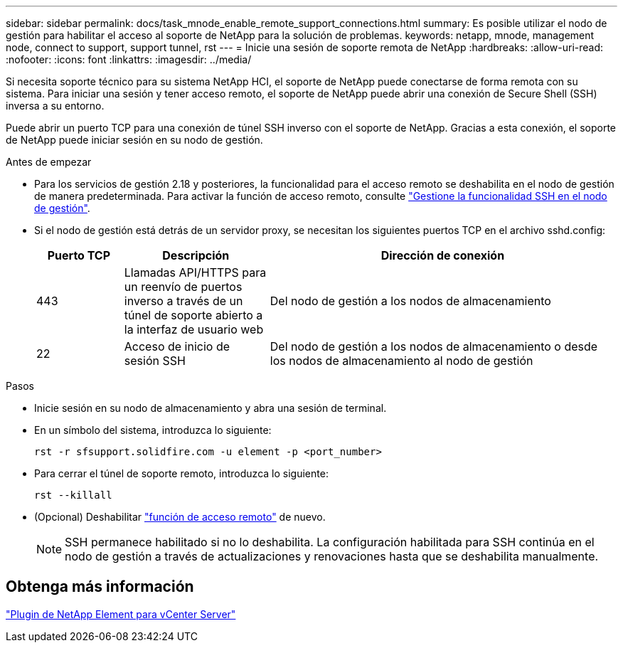 ---
sidebar: sidebar 
permalink: docs/task_mnode_enable_remote_support_connections.html 
summary: Es posible utilizar el nodo de gestión para habilitar el acceso al soporte de NetApp para la solución de problemas. 
keywords: netapp, mnode, management node, connect to support, support tunnel, rst 
---
= Inicie una sesión de soporte remota de NetApp
:hardbreaks:
:allow-uri-read: 
:nofooter: 
:icons: font
:linkattrs: 
:imagesdir: ../media/


[role="lead"]
Si necesita soporte técnico para su sistema NetApp HCI, el soporte de NetApp puede conectarse de forma remota con su sistema. Para iniciar una sesión y tener acceso remoto, el soporte de NetApp puede abrir una conexión de Secure Shell (SSH) inversa a su entorno.

Puede abrir un puerto TCP para una conexión de túnel SSH inverso con el soporte de NetApp. Gracias a esta conexión, el soporte de NetApp puede iniciar sesión en su nodo de gestión.

.Antes de empezar
* Para los servicios de gestión 2.18 y posteriores, la funcionalidad para el acceso remoto se deshabilita en el nodo de gestión de manera predeterminada. Para activar la función de acceso remoto, consulte link:task_mnode_ssh_management.html["Gestione la funcionalidad SSH en el nodo de gestión"].
* Si el nodo de gestión está detrás de un servidor proxy, se necesitan los siguientes puertos TCP en el archivo sshd.config:
+
[cols="15,25,60"]
|===
| Puerto TCP | Descripción | Dirección de conexión 


| 443 | Llamadas API/HTTPS para un reenvío de puertos inverso a través de un túnel de soporte abierto a la interfaz de usuario web | Del nodo de gestión a los nodos de almacenamiento 


| 22 | Acceso de inicio de sesión SSH | Del nodo de gestión a los nodos de almacenamiento o desde los nodos de almacenamiento al nodo de gestión 
|===


.Pasos
* Inicie sesión en su nodo de almacenamiento y abra una sesión de terminal.
* En un símbolo del sistema, introduzca lo siguiente:
+
`rst -r  sfsupport.solidfire.com -u element -p <port_number>`

* Para cerrar el túnel de soporte remoto, introduzca lo siguiente:
+
`rst --killall`

* (Opcional) Deshabilitar link:task_mnode_ssh_management.html["función de acceso remoto"] de nuevo.
+

NOTE: SSH permanece habilitado si no lo deshabilita. La configuración habilitada para SSH continúa en el nodo de gestión a través de actualizaciones y renovaciones hasta que se deshabilita manualmente.





== Obtenga más información

https://docs.netapp.com/us-en/vcp/index.html["Plugin de NetApp Element para vCenter Server"^]
